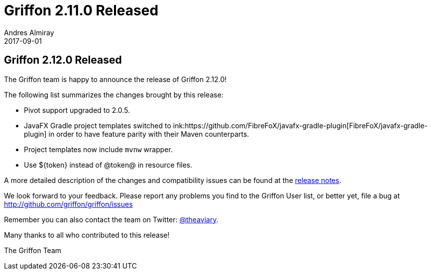 = Griffon 2.11.0 Released
Andres Almiray
2017-09-01
:jbake-type: post
:jbake-status: published
:category: news
:linkattrs:
:idprefix:
:path-griffon-core: /guide/2.12.0/api/griffon/core

== Griffon 2.12.0 Released

The Griffon team is happy to announce the release of Griffon 2.12.0!

The following list summarizes the changes brought by this release:

 * Pivot support upgraded to 2.0.5.
 * JavaFX Gradle project templates switched to ink:https://github.com/FibreFoX/javafx-gradle-plugin[FibreFoX/javafx-gradle-plugin]
in order to have feature parity with their Maven counterparts.
 * Project templates now include `mvnw` wrapper.
 * Use ${token} instead of @token@ in resource files.

A more detailed description of the changes and compatibility issues can be found at the link:/releasenotes/griffon_2.12.0.html[release notes, window="_blank"].

We look forward to your feedback. Please report any problems you find to the Griffon User list,
or better yet, file a bug at http://github.com/griffon/griffon/issues

Remember you can also contact the team on Twitter: http://twitter.com/theaviary[@theaviary].

Many thanks to all who contributed to this release!

The Griffon Team

